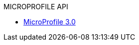 // * xref:microprofile-1.2-javadoc.adoc[MicroProfile 1.2]
// * xref:microprofile-1.3-javadoc.adoc[MicroProfile 1.3]
// * xref:microprofile-1.4-javadoc.adoc[MicroProfile 1.4]
// * xref:microprofile-2.0-javadoc.adoc[MicroProfile 2.0]
// * xref:microprofile-2.1-javadoc.adoc[MicroProfile 2.1]
// * xref:microprofile-2.2-javadoc.adoc[MicroProfile 2.2]
// Commented out other versions as we only want one 
.MICROPROFILE API
* xref:microprofile-3.0-javadoc.adoc[MicroProfile 3.0]